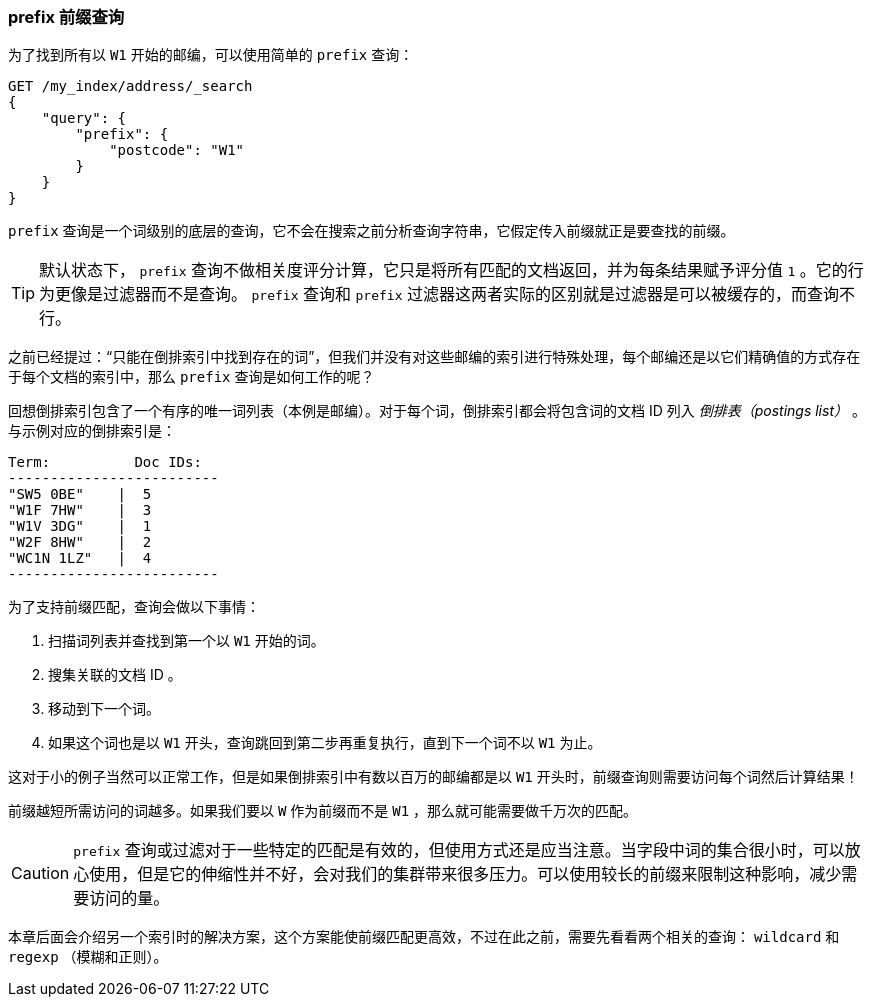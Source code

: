[[prefix-query]]
=== prefix 前缀查询

为了找到所有以 `W1` 开始的邮编，可以使用简单的 `prefix` 查询：((("prefix query")))((("postcodes (UK), partial matching with", "prefix query")))

[source,js]
--------------------------------------------------
GET /my_index/address/_search
{
    "query": {
        "prefix": {
            "postcode": "W1"
        }
    }
}
--------------------------------------------------
// SENSE: 130_Partial_Matching/10_Prefix_query.json

`prefix` 查询是一个词级别的底层的查询，它不会在搜索之前分析查询字符串，它假定传入前缀就正是要查找的前缀。

[TIP]
==================================================

默认状态下， `prefix` 查询不做相关度评分计算，它只是将所有匹配的文档返回，并为每条结果赋予评分值 `1` 。它的行为更像是过滤器而不是查询。 `prefix` 查询和 `prefix` 过滤器这两者实际的区别就是过滤器是可以被缓存的，而查询不行。

==================================================


之前已经提过：“只能在倒排索引中找到存在的词”，但我们并没有对这些邮编的索引进行特殊处理，每个邮编还是以它们精确值的方式存在于每个文档的索引中，那么 `prefix` 查询是如何工作的呢？

[role="pagebreak-after"]
回想倒排索引包含了一个有序的唯一词列表（本例是邮编）。((("inverted index", "for postcodes")))对于每个词，倒排索引都会将包含词的文档 ID 列入 _倒排表（postings list）_ 。与示例对应的倒排索引是：

    Term:          Doc IDs:
    -------------------------
    "SW5 0BE"    |  5
    "W1F 7HW"    |  3
    "W1V 3DG"    |  1
    "W2F 8HW"    |  2
    "WC1N 1LZ"   |  4
    -------------------------

为了支持前缀匹配，查询会做以下事情：

1. 扫描词列表并查找到第一个以 `W1` 开始的词。
2. 搜集关联的文档 ID 。
3. 移动到下一个词。
4. 如果这个词也是以 `W1` 开头，查询跳回到第二步再重复执行，直到下一个词不以 `W1` 为止。

这对于小的例子当然可以正常工作，但是如果倒排索引中有数以百万的邮编都是以 `W1` 开头时，前缀查询则需要访问每个词然后计算结果！

前缀越短所需访问的词越多。如果我们要以 `W` 作为前缀而不是 `W1` ，那么就可能需要做千万次的匹配。

CAUTION: `prefix` 查询或过滤对于一些特定的匹配是有效的，但使用方式还是应当注意。((("prefix query", "caution with")))当字段中词的集合很小时，可以放心使用，但是它的伸缩性并不好，会对我们的集群带来很多压力。可以使用较长的前缀来限制这种影响，减少需要访问的量。

本章后面会介绍另一个索引时的解决方案，这个方案能使前缀匹配更高效，不过在此之前，需要先看看两个相关的查询： `wildcard` 和 `regexp` （模糊和正则）。
